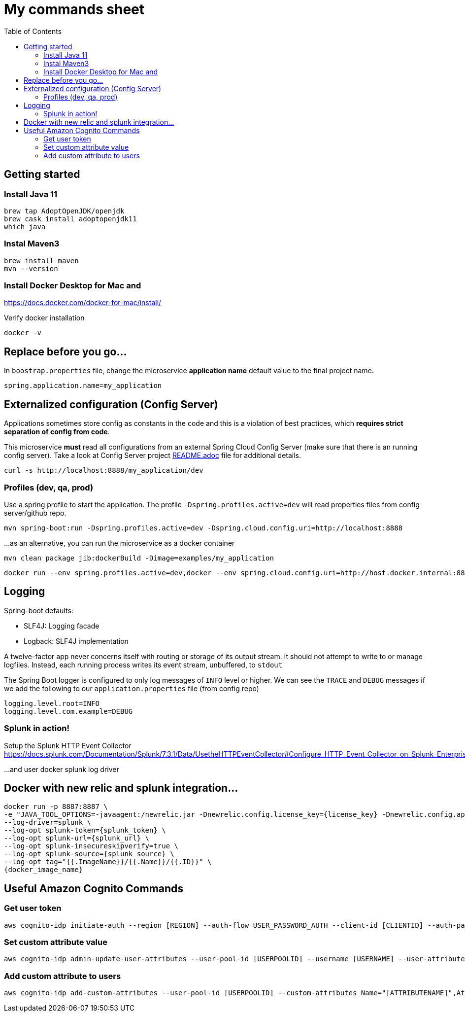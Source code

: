= My commands sheet
:toc:

== Getting started 

=== Install Java 11

	brew tap AdoptOpenJDK/openjdk
	brew cask install adoptopenjdk11
	which java
	
=== Instal Maven3

 	brew install maven
 	mvn --version
	
=== Install Docker Desktop for Mac and 

https://docs.docker.com/docker-for-mac/install/ 

Verify docker installation
 
	docker -v 

== Replace before you go...

In `boostrap.properties` file, change the microservice *application name* default value to the final project name.

`spring.application.name=my_application`

== Externalized configuration (Config Server)

Applications sometimes store config as constants in the code and this is a violation of best practices, which *requires strict separation of config from code*.

This microservice *must* read all configurations from an external Spring Cloud Config Server (make sure that there is an running config server). Take a look at Config Server project https://github.com/wanderleisouza/config-server/blob/master/README.adoc[README.adoc] file for additional details.

	curl -s http://localhost:8888/my_application/dev
	

=== Profiles (dev, qa, prod) 

Use a spring profile to start the application. The profile `-Dspring.profiles.active=dev` will read properties files from config server/github repo.

	mvn spring-boot:run -Dspring.profiles.active=dev -Dspring.cloud.config.uri=http://localhost:8888

...as an alternative, you can run the microservice as a docker container 
		
	mvn clean package jib:dockerBuild -Dimage=examples/my_application
	
	docker run --env spring.profiles.active=dev,docker --env spring.cloud.config.uri=http://host.docker.internal:8888 -p 8080:8080 examples/my_application

== Logging 

Spring-boot defaults:

* SLF4J: Logging facade
* Logback: SLF4J implementation

A twelve-factor app never concerns itself with routing or storage of its output stream. It should not attempt to write to or manage logfiles. Instead, each running process writes its event stream, unbuffered, to `stdout`

The Spring Boot logger is configured to only log messages of `INFO` level or higher. We can see the `TRACE` and `DEBUG` messages if we add the following to our `application.properties` file (from config repo)

	logging.level.root=INFO
	logging.level.com.example=DEBUG

=== Splunk in action!

Setup the Splunk HTTP Event Collector 
https://docs.splunk.com/Documentation/Splunk/7.3.1/Data/UsetheHTTPEventCollector#Configure_HTTP_Event_Collector_on_Splunk_Enterprise
	
...and user docker splunk log driver
	
== Docker with new relic and splunk integration...

----
docker run -p 8887:8887 \
-e "JAVA_TOOL_OPTIONS=-javaagent:/newrelic.jar -Dnewrelic.config.license_key={license_key} -Dnewrelic.config.app_name={nome_app} -Dnewrelic.config.distributed_tracing.enabled=true" \
--log-driver=splunk \
--log-opt splunk-token={splunk_token} \
--log-opt splunk-url={splunk_url} \
--log-opt splunk-insecureskipverify=true \
--log-opt splunk-source={splunk_source} \
--log-opt tag="{{.ImageName}}/{{.Name}}/{{.ID}}" \
{docker_image_name}
----

== Useful Amazon Cognito Commands

=== Get user token
----

aws cognito-idp initiate-auth --region [REGION] --auth-flow USER_PASSWORD_AUTH --client-id [CLIENTID] --auth-parameters USERNAME=[USERNAME],PASSWORD=[PASSWORD]
----
=== Set custom attribute value
----

aws cognito-idp admin-update-user-attributes --user-pool-id [USERPOOLID] --username [USERNAME] --user-attributes Name=[ATTRIBUTENAME],Value=[VALUE]
----
=== Add custom attribute to users
----

aws cognito-idp add-custom-attributes --user-pool-id [USERPOOLID] --custom-attributes Name="[ATTRIBUTENAME]",AttributeDataType="String",DeveloperOnlyAttribute=false,Required=false,StringAttributeConstraints="{MinLength=1,MaxLength=255}"
----
